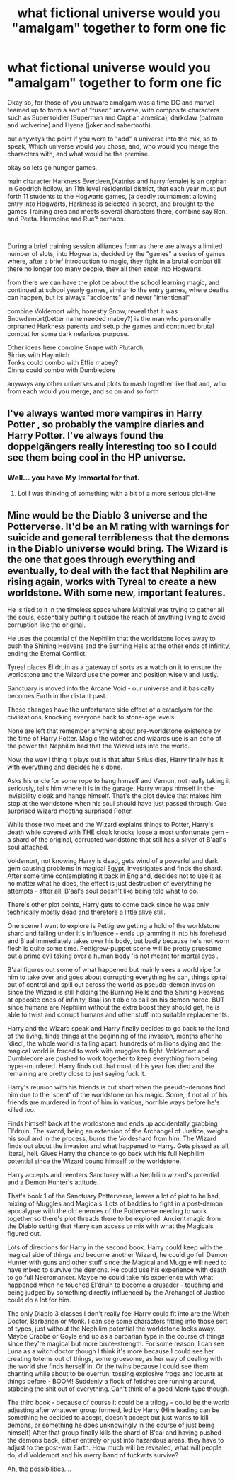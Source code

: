 #+TITLE: what fictional universe would you "amalgam" together to form one fic

* what fictional universe would you "amalgam" together to form one fic
:PROPERTIES:
:Author: Nalpona_Freesun
:Score: 6
:DateUnix: 1620888787.0
:DateShort: 2021-May-13
:FlairText: Discussion
:END:
Okay so, for those of you unaware amalgam was a time DC and marvel teamed up to form a sort of "fused" universe, with composite characters such as Supersoldier (Superman and Captian america), darkclaw (batman and wolverine) and Hyena (joker and sabertooth).

but anyways the point if you were to "add" a universe into the mix, so to speak, Which universe would you chose, and, who would you merge the characters with, and what would be the premise.

okay so lets go hunger games.

main character Harkness Everdeen,(Katniss and harry female) is an orphan in Goodrich hollow, an 11th level residential district, that each year must put forth 11 students to the Hogwarts games, (a deadly tournament allowing entry into Hogwarts, Harkness is selected in secret, and brought to the games Training area and meets several characters there, combine say Ron, and Peeta. Hermoine and Rue? perhaps.

​

During a brief training session alliances form as there are always a limited number of slots, into Hogwarts, decided by the "games" a series of games where, after a brief introduction to magic, they fight in a brutal combat till there no longer too many people, they all then enter into Hogwarts.

from there we can have the plot be about the school learning magic, and continued at school yearly games, similar to the entry games, where deaths can happen, but its always "accidents" and never "intentional"

combine Voldemort with, honestly Snow, reveal that it was Snowdemort(better name needed mabey?) is the man who personally orphaned Harkness parents and setup the games and continued brutal combat for some dark nefarious purpose.

Other ideas here combine Snape with Plutarch,\\
Sirrius with Haymitch\\
Tonks could combo with Effie mabey?\\
Cinna could combo with Dumbledore

anyways any other universes and plots to mash together like that and, who from each would you merge, and so on and so forth


** I've always wanted more vampires in Harry Potter , so probably the vampire diaries and Harry Potter. I've always found the doppelgängers really interesting too so I could see them being cool in the HP universe.
:PROPERTIES:
:Author: BigBadExcuseGoose
:Score: 2
:DateUnix: 1620894466.0
:DateShort: 2021-May-13
:END:

*** Well... you have My Immortal for that.
:PROPERTIES:
:Author: I_love_DPs
:Score: 1
:DateUnix: 1620930218.0
:DateShort: 2021-May-13
:END:

**** Lol I was thinking of something with a bit of a more serious plot-line
:PROPERTIES:
:Author: BigBadExcuseGoose
:Score: 2
:DateUnix: 1620930924.0
:DateShort: 2021-May-13
:END:


** Mine would be the Diablo 3 universe and the Potterverse. It'd be an M rating with warnings for suicide and general terribleness that the demons in the Diablo universe would bring. The Wizard is the one that goes through everything and eventually, to deal with the fact that Nephilim are rising again, works with Tyreal to create a new worldstone. With some new, important features.

He is tied to it in the timeless space where Malthiel was trying to gather all the souls, essentially putting it outside the reach of anything living to avoid corruption like the original.

He uses the potential of the Nephilim that the worldstone locks away to push the Shining Heavens and the Burning Hells at the other ends of infinity, ending the Eternal Conflict.

Tyreal places El'druin as a gateway of sorts as a watch on it to ensure the worldstone and the Wizard use the power and position wisely and justly.

Sanctuary is moved into the Arcane Void - our universe and it basically becomes Earth in the distant past.

These changes have the unfortunate side effect of a cataclysm for the civilizations, knocking everyone back to stone-age levels.

None are left that remember anything about pre-worldstone existence by the time of Harry Potter. Magic the witches and wizards use is an echo of the power the Nephilim had that the Wizard lets into the world.

Now, the way I thing it plays out is that after Sirius dies, Harry finally has it with everything and decides he's done.

Asks his uncle for some rope to hang himself and Vernon, not really taking it seriously, tells him where it is in the garage. Harry wraps himself in the invisibility cloak and hangs himself. That's the plot device that makes him stop at the worldstone when his soul should have just passed through. Cue surprised Wizard meeting surprised Potter.

While those two meet and the Wizard explains things to Potter, Harry's death while covered with THE cloak knocks loose a most unfortunate gem - a shard of the original, corrupted worldstone that still has a sliver of B'aal's soul attached.

Voldemort, not knowing Harry is dead, gets wind of a powerful and dark gem causing problems in magical Egypt, investigates and finds the shard. After some time contemplating it back in England, decides not to use it as no matter what he does, the effect is just destruction of everything he attempts - after all, B'aal's soul doesn't like being told what to do.

There's other plot points, Harry gets to come back since he was only technically mostly dead and therefore a little alive still.

One scene I want to explore is Pettigrew getting a hold of the worldstone shard and falling under it's influence - ends up jamming it into his forehead and B'aal immediately takes over his body, but badly because he's not worn flesh is quite some time. Pettigrew-puppet scene will be pretty gruesome but a prime evil taking over a human body 'is not meant for mortal eyes'.

B'aal figures out some of what happened but mainly sees a world ripe for him to take over and goes about corrupting everything he can, things spiral out of control and spill out across the world as pseudo-demon invasion since the Wizard is still holding the Burning Hells and the Shining Heavens at opposite ends of infinity, Baal isn't able to call on his demon horde. BUT since humans are Nephilim without the extra boost they should get, he is able to twist and corrupt humans and other stuff into suitable replacements.

Harry and the Wizard speak and Harry finally decides to go back to the land of the living, finds things at the beginning of the invasion, months after he 'died', the whole world is falling apart, hundreds of millions dying and the magical world is forced to work with muggles to fight. Voldemort and Dumbledore are pushed to work together to keep everything from being hyper-murdered. Harry finds out that most of his year has died and the remaining are pretty close to just saying fuck it.

Harry's reunion with his friends is cut short when the pseudo-demons find him due to the 'scent' of the worldstone on his magic. Some, if not all of his friends are murdered in front of him in various, horrible ways before he's killed too.

Finds himself back at the worldstone and ends up accidentally grabbing El'druin. The sword, being an extension of the Archangel of Justice, weighs his soul and in the process, burns the Voldeshard from him. The Wizard finds out about the invasion and what happened to Harry. Gets pissed as all, literal, hell. Gives Harry the chance to go back with his full Nephilim potential since the Wizard bound himself to the worldstone.

Harry accepts and reenters Sanctuary with a Nephilim wizard's potential and a Demon Hunter's attitude.

That's book 1 of the Sanctuary Potterverse, leaves a lot of plot to be had, mixing of Muggles and Magicals. Lots of baddies to fight in a post-demon apocalypse with the old enemies of the Potterverse needing to work together so there's plot threads there to be explored. Ancient magic from the Diablo setting that Harry can access or mix with what the Magicals figured out.

Lots of directions for Harry in the second book. Harry could keep with the magical side of things and become another Wizard, he could go full Demon Hunter with guns and other stuff since the Magical and Muggle will need to have mixed to survive the demons. He could use his experience with death to go full Necromancer. Maybe he could take his experience with what happened when he touched El'druin to become a crusader - touching and being judged by something directly influenced by the Archangel of Justice could do a lot for him.

The only Diablo 3 classes I don't really feel Harry could fit into are the Witch Doctor, Barbarian or Monk. I can see some characters fitting into those sort of types, just without the Nephilim potential the worldstone locks away. Maybe Crabbe or Goyle end up as a barbarian type in the course of things since they're magical but more brute-strength. For some reason, I can see Luna as a witch doctor though I think it's more because I could see her creating totems out of things, some gruesome, as her way of dealing with the world she finds herself in. Or the twins because I could see them chanting while about to be overrun, tossing explosive frogs and locusts at things before - BOOM! Suddenly a flock of fetishes are running around, stabbing the shit out of everything. Can't think of a good Monk type though.

The third book - because of course it could be a trilogy - could be the world adjusting after whatever group formed, led by Harry (Him leading can be something he decided to accept, doesn't accept but just wants to kill demons, or something he does unknowingly in the course of just being himself) After that group finally kills the shard of B'aal and having pushed the demons back, either entirely or just into hazardous areas, they have to adjust to the post-war Earth. How much will be revealed, what will people do, did Voldemort and his merry band of fuckwits survive?

Ah, the possibilities....
:PROPERTIES:
:Author: Slartibart-fast
:Score: 1
:DateUnix: 1621349389.0
:DateShort: 2021-May-18
:END:
